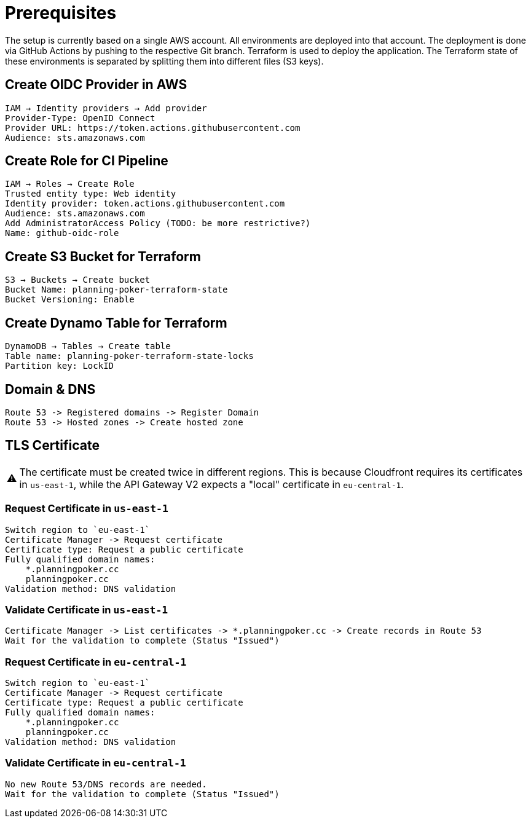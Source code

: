 :important-caption: ⚠️

= Prerequisites

The setup is currently based on a single AWS account. All environments are deployed into that account. The deployment is done via GitHub Actions by pushing to the respective Git branch. Terraform is used to deploy the application. The Terraform state of these environments is separated by splitting them into different files (S3 keys).

== Create OIDC Provider in AWS
[source]
----
IAM → Identity providers → Add provider
Provider-Type: OpenID Connect
Provider URL: https://token.actions.githubusercontent.com
Audience: sts.amazonaws.com
----

== Create Role for CI Pipeline
[source]
----
IAM → Roles → Create Role
Trusted entity type: Web identity
Identity provider: token.actions.githubusercontent.com
Audience: sts.amazonaws.com
Add AdministratorAccess Policy (TODO: be more restrictive?)
Name: github-oidc-role
----

== Create S3 Bucket for Terraform
[source]
----
S3 → Buckets → Create bucket
Bucket Name: planning-poker-terraform-state
Bucket Versioning: Enable
----

== Create Dynamo Table for Terraform
[source]
----
DynamoDB → Tables → Create table
Table name: planning-poker-terraform-state-locks
Partition key: LockID
----

== Domain & DNS
[source]
----
Route 53 -> Registered domains -> Register Domain
Route 53 -> Hosted zones -> Create hosted zone
----

== TLS Certificate

[IMPORTANT]
The certificate must be created twice in different regions. This is because Cloudfront requires its certificates in `us-east-1`, while the API Gateway V2 expects a "local" certificate in `eu-central-1`.

=== Request Certificate in `us-east-1`
[source]
----
Switch region to `eu-east-1`
Certificate Manager -> Request certificate
Certificate type: Request a public certificate
Fully qualified domain names:
    *.planningpoker.cc
    planningpoker.cc
Validation method: DNS validation
----
=== Validate Certificate in `us-east-1`
[source]
----
Certificate Manager -> List certificates -> *.planningpoker.cc -> Create records in Route 53
Wait for the validation to complete (Status "Issued")
----
=== Request Certificate in `eu-central-1`
[source]
----
Switch region to `eu-east-1`
Certificate Manager -> Request certificate
Certificate type: Request a public certificate
Fully qualified domain names:
    *.planningpoker.cc
    planningpoker.cc
Validation method: DNS validation
----
=== Validate Certificate in `eu-central-1`
[source]
----
No new Route 53/DNS records are needed.
Wait for the validation to complete (Status "Issued")
----
